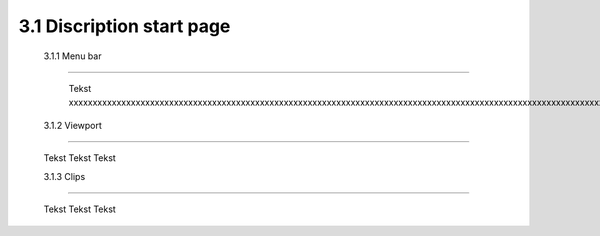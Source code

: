==========================
3.1 Discription start page
==========================

 3.1.1 Menu bar
---------------

  Tekst xxxxxxxxxxxxxxxxxxxxxxxxxxxxxxxxxxxxxxxxxxxxxxxxxxxxxxxxxxxxxxxxxxxxxxxxxxxxxxxxxxxxxxxxxxxxxxxxxxxxxxxxxxxxxxxxxxxxxxxxxxxxxxxxxxxxxxxxxxxxxxxxxxxxxxxxxxxxxxxxxxxxxxxxxxxxxxxxxxxxxxxxxxxxxxxxxxxxxxxxxxxxxxxxxxxxxxxxxxxxxxxxxxxxxxxxxxxxxxxxxxxxxxxxxxxxxxxxxxxxxxxxxxxxxxxxxxxxxxxxxxxxxxxxxxxxxxxxxxxxxxxxxxxxxxxxxxxxxxxxxxxxxxxxxxxxxxxxxxxxxxxxxxxxxxxxxxxxxxxxxxxxxxxxxxxxxxxxxxxxxxxxxxxxxxxxxxxxxx
 
 3.1.2 Viewport
---------------

  Tekst
  Tekst
  Tekst
  
  3.1.3 Clips
--------------

  Tekst
  Tekst
  Tekst


